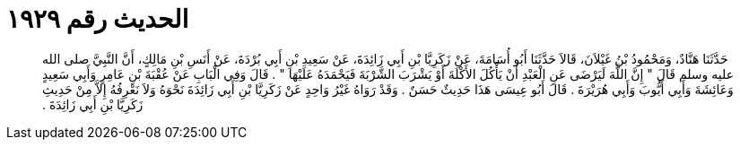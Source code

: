 
= الحديث رقم ١٩٢٩

[quote.hadith]
حَدَّثَنَا هَنَّادٌ، وَمَحْمُودُ بْنُ غَيْلاَنَ، قَالاَ حَدَّثَنَا أَبُو أُسَامَةَ، عَنْ زَكَرِيَّا بْنِ أَبِي زَائِدَةَ، عَنْ سَعِيدِ بْنِ أَبِي بُرْدَةَ، عَنْ أَنَسِ بْنِ مَالِكٍ، أَنَّ النَّبِيَّ صلى الله عليه وسلم قَالَ ‏"‏ إِنَّ اللَّهَ لَيَرْضَى عَنِ الْعَبْدِ أَنْ يَأْكُلَ الأَكْلَةَ أَوْ يَشْرَبَ الشَّرْبَةَ فَيَحْمَدَهُ عَلَيْهَا ‏"‏ ‏.‏ قَالَ وَفِي الْبَابِ عَنْ عُقْبَةَ بْنِ عَامِرٍ وَأَبِي سَعِيدٍ وَعَائِشَةَ وَأَبِي أَيُّوبَ وَأَبِي هُرَيْرَةَ ‏.‏ قَالَ أَبُو عِيسَى هَذَا حَدِيثٌ حَسَنٌ ‏.‏ وَقَدْ رَوَاهُ غَيْرُ وَاحِدٍ عَنْ زَكَرِيَّا بْنِ أَبِي زَائِدَةَ نَحْوَهُ وَلاَ نَعْرِفُهُ إِلاَّ مِنْ حَدِيثِ زَكَرِيَّا بْنِ أَبِي زَائِدَةَ ‏.‏